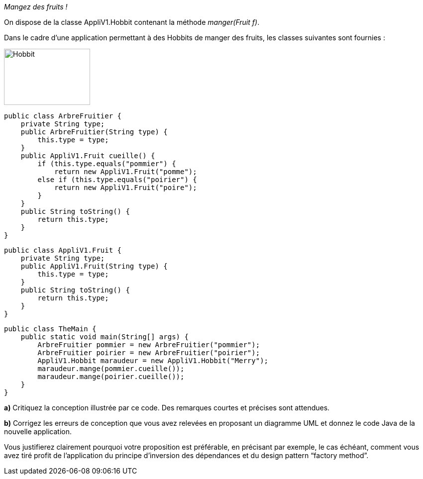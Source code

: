 :imagesdir: src/main/resources/images
[[OLE_LINK2]][[OLE_LINK1]]__Mangez des fruits !__

[[ole_link2]][[ole_link1]]On dispose de la classe AppliV1.Hobbit contenant la méthode
__manger(Fruit f)__.

Dans le cadre d’une application permettant à des Hobbits de manger des
fruits, les classes suivantes sont fournies :

image:Hobbit.png[width=173,height=113]


    public class ArbreFruitier {
        private String type;
        public ArbreFruitier(String type) {
            this.type = type;
        }
        public AppliV1.Fruit cueille() {
            if (this.type.equals("pommier") {
                return new AppliV1.Fruit("pomme");
            else if (this.type.equals("poirier") {
                return new AppliV1.Fruit("poire");
            }
        }
        public String toString() {
            return this.type;
        }
    }

    public class AppliV1.Fruit {
        private String type;
        public AppliV1.Fruit(String type) {
            this.type = type;
        }
        public String toString() {
            return this.type;
        }
    }

    public class TheMain {
        public static void main(String[] args) {
            ArbreFruitier pommier = new ArbreFruitier("pommier");
            ArbreFruitier poirier = new ArbreFruitier("poirier");
            AppliV1.Hobbit maraudeur = new AppliV1.Hobbit("Merry");
            maraudeur.mange(pommier.cueille());
            maraudeur.mange(poirier.cueille());
        }
    }

*a)* Critiquez la conception illustrée par ce code. Des remarques
courtes et précises sont attendues.

*b)* Corrigez les erreurs de conception que vous avez relevées en
proposant un diagramme UML et donnez le code Java de la nouvelle application.

Vous justifierez clairement pourquoi votre proposition est préférable,
en précisant par exemple, le cas échéant, comment vous avez tiré profit
de l’application du principe d’inversion des dépendances et du design
pattern “factory method”.
